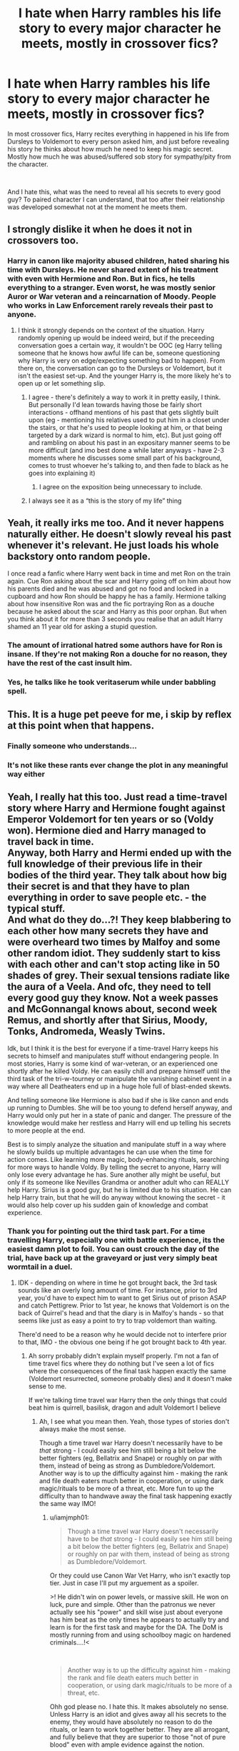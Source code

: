#+TITLE: I hate when Harry rambles his life story to every major character he meets, mostly in crossover fics?

* I hate when Harry rambles his life story to every major character he meets, mostly in crossover fics?
:PROPERTIES:
:Author: kprasad13
:Score: 152
:DateUnix: 1581921118.0
:DateShort: 2020-Feb-17
:FlairText: Discussion
:END:
In most crossover fics, Harry recites everything in happened in his life from Dursleys to Voldemort to every person asked him, and just before revealing his story he thinks about how much he need to keep his magic secret. Mostly how much he was abused/suffered sob story for sympathy/pity from the character.

​

And I hate this, what was the need to reveal all his secrets to every good guy? To paired character I can understand, that too after their relationship was developed somewhat not at the moment he meets them.


** I strongly dislike it when he does it not in crossovers too.
:PROPERTIES:
:Author: herO_wraith
:Score: 72
:DateUnix: 1581926336.0
:DateShort: 2020-Feb-17
:END:

*** Harry in canon like majority abused children, hated sharing his time with Dursleys. He never shared extent of his treatment with even with Hermione and Ron. But in fics, he tells everything to a stranger. Even worst, he was mostly senior Auror or War veteran and a reincarnation of Moody. People who works in Law Enforcement rarely reveals their past to anyone.
:PROPERTIES:
:Author: kprasad13
:Score: 78
:DateUnix: 1581927678.0
:DateShort: 2020-Feb-17
:END:

**** I think it strongly depends on the context of the situation. Harry randomly opening up would be indeed weird, but if the preceeding conversation goes a certain way, it wouldn't be OOC (eg Harry telling someone that he knows how awful life can be, someone questioning why Harry is very on edge/expecting something bad to happen). From there on, the conversation can go to the Dursleys or Voldemort, but it isn't the easiest set-up. And the younger Harry is, the more likely he's to open up or let something slip.
:PROPERTIES:
:Author: Hellstrike
:Score: 20
:DateUnix: 1581947014.0
:DateShort: 2020-Feb-17
:END:

***** I agree - there's definitely a way to work it in pretty easily, I think. But personally I'd lean towards having those be fairly short interactions - offhand mentions of his past that gets slightly built upon (eg - mentioning his relatives used to put him in a closet under the stairs, or that he's used to people looking at him, or that being targeted by a dark wizard is normal to him, etc). But just going off and rambling on about his past in an expositary manner seems to be more difficult (and imo best done a while later anyways - have 2-3 moments where he discusses some small part of his background, comes to trust whoever he's talking to, and then fade to black as he goes into explaining it)
:PROPERTIES:
:Author: matgopack
:Score: 14
:DateUnix: 1581950539.0
:DateShort: 2020-Feb-17
:END:

****** I agree on the exposition being unnecessary to include.
:PROPERTIES:
:Author: Hellstrike
:Score: 3
:DateUnix: 1581956081.0
:DateShort: 2020-Feb-17
:END:


***** I always see it as a “this is the story of my life” thing
:PROPERTIES:
:Author: Garanar
:Score: 2
:DateUnix: 1581974112.0
:DateShort: 2020-Feb-18
:END:


** Yeah, it really irks me too. And it never happens naturally either. He doesn't slowly reveal his past whenever it's relevant. He just loads his whole backstory onto random people.

I once read a fanfic where Harry went back in time and met Ron on the train again. Cue Ron asking about the scar and Harry going off on him about how his parents died and he was abused and got no food and locked in a cupboard and how Ron should be happy he has a family. Hermione talking about how insensitive Ron was and the fic portraying Ron as a douche because he asked about the scar and Harry as this poor orphan. But when you think about it for more than 3 seconds you realise that an adult Harry shamed an 11 year old for asking a stupid question.
:PROPERTIES:
:Author: SirYabas
:Score: 28
:DateUnix: 1581957984.0
:DateShort: 2020-Feb-17
:END:

*** The amount of irrational hatred some authors have for Ron is insane. If they're not making Ron a douche for no reason, they have the rest of the cast insult him.
:PROPERTIES:
:Author: CalculusWarrior
:Score: 24
:DateUnix: 1581963915.0
:DateShort: 2020-Feb-17
:END:


*** Yes, he talks like he took veritaserum while under babbling spell.
:PROPERTIES:
:Author: kprasad13
:Score: 17
:DateUnix: 1581958180.0
:DateShort: 2020-Feb-17
:END:


** This. It is a huge pet peeve for me, i skip by reflex at this point when that happens.
:PROPERTIES:
:Author: Mestrehunter
:Score: 45
:DateUnix: 1581940871.0
:DateShort: 2020-Feb-17
:END:

*** Finally someone who understands...
:PROPERTIES:
:Author: Luliyoko
:Score: 8
:DateUnix: 1581942133.0
:DateShort: 2020-Feb-17
:END:


*** It's not like these rants ever change the plot in any meaningful way either
:PROPERTIES:
:Author: DaGeek247
:Score: 4
:DateUnix: 1581983526.0
:DateShort: 2020-Feb-18
:END:


** Yeah, I really hat this too. Just read a time-travel story where Harry and Hermione fought against Emperor Voldemort for ten years or so (Voldy won). Hermione died and Harry managed to travel back in time.\\
Anyway, both Harry and Hermi ended up with the full knowledge of their previous life in their bodies of the third year. They talk about how big their secret is and that they have to plan everything in order to save people etc. - the typical stuff.\\
And what do they do...?! They keep blabbering to each other how many secrets they have and were overheard two times by Malfoy and some other random idiot. They suddenly start to kiss with each other and can't stop acting like in 50 shades of grey. Their sexual tensions radiate like the aura of a Veela. And ofc, they need to tell every good guy they know. Not a week passes and McGonnangal knows about, second week Remus, and shortly after that Sirius, Moody, Tonks, Andromeda, Weasly Twins.

Idk, but I think it is the best for everyone if a time-travel Harry keeps his secrets to himself and manipulates stuff without endangering people. In most stories, Harry is some kind of war-veteran, or an experienced one shortly after he killed Voldy. He can easily chill and prepare himself until the third task of the tri-w-tourney or manipulate the vanishing cabinet event in a way where all Deatheaters end up in a huge hole full of blast-ended skewts.

And telling someone like Hermione is also bad if she is like canon and ends up running to Dumbles. She will be too young to defend herself anyway, and Harry would only put her in a state of panic and danger. The pressure of the knowledge would make her restless and Harry will end up telling his secrets to more people at the end.

Best is to simply analyze the situation and manipulate stuff in a way where he slowly builds up multiple advantages he can use when the time for action comes. Like learning more magic, body-enhancing rituals, searching for more ways to handle Voldy. By telling the secret to anyone, Harry will only lose every advantage he has. Sure another ally might be useful, but only if its someone like Nevilles Grandma or another adult who can REALLY help Harry. Sirius is a good guy, but he is limited due to his situation. He can help Harry train, but that he will do anyway without knowing the secret - it would also help cover up his sudden gain of knowledge and combat experience.
:PROPERTIES:
:Author: Paajin
:Score: 22
:DateUnix: 1581949557.0
:DateShort: 2020-Feb-17
:END:

*** Thank you for pointing out the third task part. For a time travelling Harry, especially one with battle experience, its the easiest damn plot to foil. You can oust crouch the day of the trial, have back up at the graveyard or just very simply beat wormtail in a duel.
:PROPERTIES:
:Author: marz_o
:Score: 3
:DateUnix: 1581964658.0
:DateShort: 2020-Feb-17
:END:

**** IDK - depending on where in time he got brought back, the 3rd task sounds like an overly long amount of time. For instance, prior to 3rd year, you'd have to expect him to want to get Sirius out of prison ASAP and catch Pettigrew. Prior to 1st year, he knows that Voldemort is on the back of Quirrel's head and that the diary is in Malfoy's hands - so that seems like just as easy a point to try to trap voldemort than waiting.

There'd need to be a reason why he would decide not to interfere prior to that, IMO - the obvious one being if he got brought back to 4th year.
:PROPERTIES:
:Author: matgopack
:Score: 2
:DateUnix: 1581966721.0
:DateShort: 2020-Feb-17
:END:

***** Ah sorry probably didn't explain myself properly. I'm not a fan of time travel fics where they do nothing but I've seen a lot of fics where the consequences of the final task happen exactly the same (Voldemort resurrected, someone probably dies) and it doesn't make sense to me.

If we're talking time travel war Harry then the only things that could beat him is quirrell, basilisk, dragon and adult Voldemort I believe
:PROPERTIES:
:Author: marz_o
:Score: 1
:DateUnix: 1581969509.0
:DateShort: 2020-Feb-17
:END:

****** Ah, I see what you mean then. Yeah, those types of stories don't always make the most sense.

Though a time travel war Harry doesn't necessarily have to be /that/ strong - I could easily see him still being a bit below the better fighters (eg, Bellatrix and Snape) or roughly on par with them, instead of being as strong as Dumbledore/Voldemort. Another way is to up the difficulty against him - making the rank and file death eaters much better in cooperation, or using dark magic/rituals to be more of a threat, etc. More fun to up the difficulty than to handwave away the final task happening exactly the same way IMO!
:PROPERTIES:
:Author: matgopack
:Score: 2
:DateUnix: 1581971260.0
:DateShort: 2020-Feb-17
:END:

******* u/iamjmph01:
#+begin_quote
  Though a time travel war Harry doesn't necessarily have to be /that/ strong - I could easily see him still being a bit below the better fighters (eg, Bellatrix and Snape) or roughly on par with them, instead of being as strong as Dumbledore/Voldemort.
#+end_quote

Or they could use Canon War Vet Harry, who isn't exactly top tier. Just in case I'll put my arguement as a spoiler.

>! He didn't win on power levels, or massive skill. He won on luck, pure and simple. Other than the patronus we never actually see his "power" and skill wise just about everyone has him beat as the only times he appears to actually try and learn is for the first task and maybe for the DA. The DoM is mostly running from and using schoolboy magic on hardened criminals....!<

​

#+begin_quote
  Another way is to up the difficulty against him - making the rank and file death eaters much better in cooperation, or using dark magic/rituals to be more of a threat, etc.
#+end_quote

Ohh god please no. I hate this. It makes absolutely no sense. Unless Harry is an idiot and gives away all his secrets to the enemy, they would have absolutely no reason to do the rituals, or learn to work together better. They are all arrogant, and fully believe that they are superior to those "not of pure blood" even with ample evidence against the notion.

This kind of thing really puts me off a story... I'll use another fandom as an example. If you have a Naruto fic where he actually learns/time travels/can finally tie his shoes by himself, most authors then go down the "up the difficulty" route by making "I'm an unbeatable("no no, Itachi didn't beat me, i don't know what your talking abouty...Hanzo? I'm alive and thus he didn't beat me either...") immortal" Orochimaru, or "Call me God" Pein apparently decide a wet behind the ears genin is such a threat to them that they need to get stronger/take him seriously.

It's basically a cheap anti-OP tactic used by writers that can't adjust the story for a stronger MC with out it. The problem with HP is that the "bad guys" are so inept they couldn't win against a competent opponent. Sadly the "good guys" were thus made incapable.
:PROPERTIES:
:Author: iamjmph01
:Score: 4
:DateUnix: 1581979086.0
:DateShort: 2020-Feb-18
:END:

******** For the first part, true - though I admit I think of the 'war veteran Harry's subgenre as one where the war - win or lose - lasted several years of heavy fighting. One where Harry would have seen significantly more fighting than in canon, at least.

For the making the enemy stronger, I mean more structurally - and likely in an AU sense. For instance, obviously it's already different from canon in the first timeline - and if we're making Harry comparatively overpowered, I don't mind upping the threat he faces.

Like you note, the bad guys are written in canon as incredibly inept. That makes it very easy to up the difficulty by making them /competent/ - which is very different from your Naruto example, where it's just BS powering up in a heavy handed way. I can see how the suggestion of rituals might strike you as leading to that, but I was meaning it more as a way to justify how magically weaker opponents might pose a threat on a different axis. There's certainly enough space in the dark arts to allow for such methods, imo.

(Basically, time travel AU makes the good guy competent - so if we want the bad guys to be a threat, they also need to be made competent, and so need to be powered up in some way imo. Plus I personally prefer reading about competent antagonists anyways!)
:PROPERTIES:
:Author: matgopack
:Score: 3
:DateUnix: 1581981223.0
:DateShort: 2020-Feb-18
:END:


** How else are all the women in the crossover supposed to fall in love with him because of his tragic past? How else are all the guys supposed to feel shame for thinking anything negative about him and giving him over the top respect? How else are we supposed to identify the bad guys by the ones who ignore or mock his past...especially if they are the canon/fanon pairing that the author doesn't like?
:PROPERTIES:
:Author: Prize_Elk
:Score: 4
:DateUnix: 1581998084.0
:DateShort: 2020-Feb-18
:END:

*** But the thing is most major characters also had pretty bad childhoods. Like Natasha, compared to her life in the Red Room his childhood was a picnic. Or Wanda, or Danaerys.
:PROPERTIES:
:Author: kprasad13
:Score: 3
:DateUnix: 1582002548.0
:DateShort: 2020-Feb-18
:END:

**** Oh, I'm aware. I was just going off of stories I've read. I suppose I should've added the /s.
:PROPERTIES:
:Author: Prize_Elk
:Score: 1
:DateUnix: 1582032736.0
:DateShort: 2020-Feb-18
:END:


** I actually have more of a pet peeve when this happens the other way around. Crossover fics have the other character always talking about their entire life story to the trio and it's annoying. Also, Hermione always manages to find just about everything from the library which is ridiculous for a lot of crossovers.
:PROPERTIES:
:Author: jsoto09
:Score: 4
:DateUnix: 1581971382.0
:DateShort: 2020-Feb-17
:END:

*** The Library - 007's only equal!
:PROPERTIES:
:Author: 4wallsandawindow
:Score: 2
:DateUnix: 1581979292.0
:DateShort: 2020-Feb-18
:END:


** Related to this, a huge pet peeve I have is in next gen fics, where the children have knowledge of their parents school days like they read the books themselves. They start rambling off about Harry's life like they have a perfect memory of what happened when he was a child. So imposible I can't continue to read.
:PROPERTIES:
:Author: beebet
:Score: 6
:DateUnix: 1581976019.0
:DateShort: 2020-Feb-18
:END:

*** Really? I've seen /a lot/ of the opposite, where they have no clue about anything that happened to their parents. Even some where Albus rocks up at school and doesn't even know that Harry is famous, let alone why
:PROPERTIES:
:Author: Tsorovar
:Score: 1
:DateUnix: 1582023207.0
:DateShort: 2020-Feb-18
:END:

**** Please recommend these to me!
:PROPERTIES:
:Author: beebet
:Score: 1
:DateUnix: 1582053684.0
:DateShort: 2020-Feb-18
:END:


** The only crossover fic I regularly read is /Child of the Storm///Ghosts of the Past/, and although I love it, */holy shitballs/*.

About every. Other. Chapter. Has either Harry or another character relaying Harry's entire life story to somebody. Somebody who may've already heard it!
:PROPERTIES:
:Author: kthrnhpbrnnkdbsmnt
:Score: 3
:DateUnix: 1582001147.0
:DateShort: 2020-Feb-18
:END:


** I think its because the author basically wants all the other characters to be hyped that they're in a Harry Potter crossover as the reader, completely missing the fact that canon Harry doesn't want fame.
:PROPERTIES:
:Author: Thsle
:Score: 2
:DateUnix: 1581975117.0
:DateShort: 2020-Feb-18
:END:


** I agree with this in general; that sort of emotional openness is entirely OOC for Harry, who wasn't even candid with Ron and Hermione. It's poor writing to use that sort of shortcut to ramp up intimacy/friendship among characters.

However, one thing should be considered: as an adult who has worked through his painful childhood, the facts of the abuse would hold less power over Harry. I speak from the experience of eight years of therapy; things I couldn't have discussed earlier no linger are painful to speak of now. It's just fact, and I don't feel victimized to speak of things done to me. But it's true I wouldn't be open with strangers or mere acquaintances, although if I were trying to counsel someone, I might.
:PROPERTIES:
:Author: raveninthewind84
:Score: 1
:DateUnix: 1582059539.0
:DateShort: 2020-Feb-19
:END:
